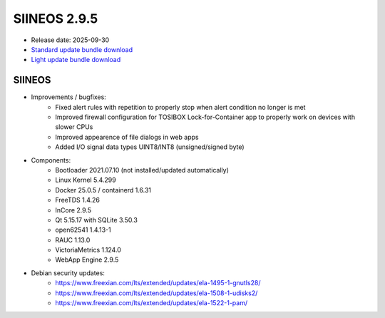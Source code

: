 SIINEOS 2.9.5
=============

* Release date: 2025-09-30
* `Standard update bundle download <https://download.inhub.de/siineos/updates/siineos-standard-armhf-update-v2.9.5.raucb>`_
* `Light update bundle download <https://download.inhub.de/siineos/updates/siineos-light-armhf-update-v2.9.5.raucb>`_

SIINEOS
-------

* Improvements / bugfixes:
	- Fixed alert rules with repetition to properly stop when alert condition no longer is met
	- Improved firewall configuration for TOSIBOX Lock-for-Container app to properly work on devices with slower CPUs
	- Improved appearence of file dialogs in web apps
	- Added I/O signal data types UINT8/INT8 (unsigned/signed byte)
* Components:
	- Bootloader 2021.07.10 (not installed/updated automatically)
	- Linux Kernel 5.4.299
	- Docker 25.0.5 / containerd 1.6.31
	- FreeTDS 1.4.26
	- InCore 2.9.5
	- Qt 5.15.17 with SQLite 3.50.3
	- open62541 1.4.13-1
	- RAUC 1.13.0
	- VictoriaMetrics 1.124.0
	- WebApp Engine 2.9.5
* Debian security updates:
	- https://www.freexian.com/lts/extended/updates/ela-1495-1-gnutls28/
	- https://www.freexian.com/lts/extended/updates/ela-1508-1-udisks2/
	- https://www.freexian.com/lts/extended/updates/ela-1522-1-pam/
